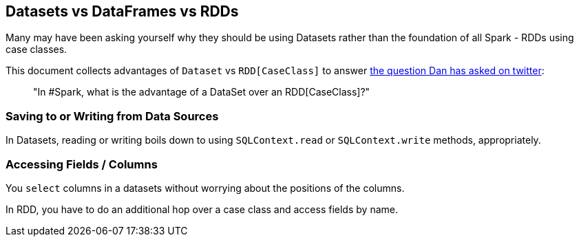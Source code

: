 == Datasets vs DataFrames vs RDDs

Many may have been asking yourself why they should be using Datasets rather than the foundation of all Spark - RDDs using case classes.

This document collects advantages of `Dataset` vs `RDD[CaseClass]` to answer https://twitter.com/danosipov/status/704421546203308033[the question Dan has asked on twitter]:

> "In #Spark, what is the advantage of a DataSet over an RDD[CaseClass]?"

=== Saving to or Writing from Data Sources

In Datasets, reading or writing boils down to using `SQLContext.read` or `SQLContext.write` methods, appropriately.

=== Accessing Fields / Columns

You `select` columns in a datasets without worrying about the positions of the columns.

In RDD, you have to do an additional hop over a case class and access fields by name.

